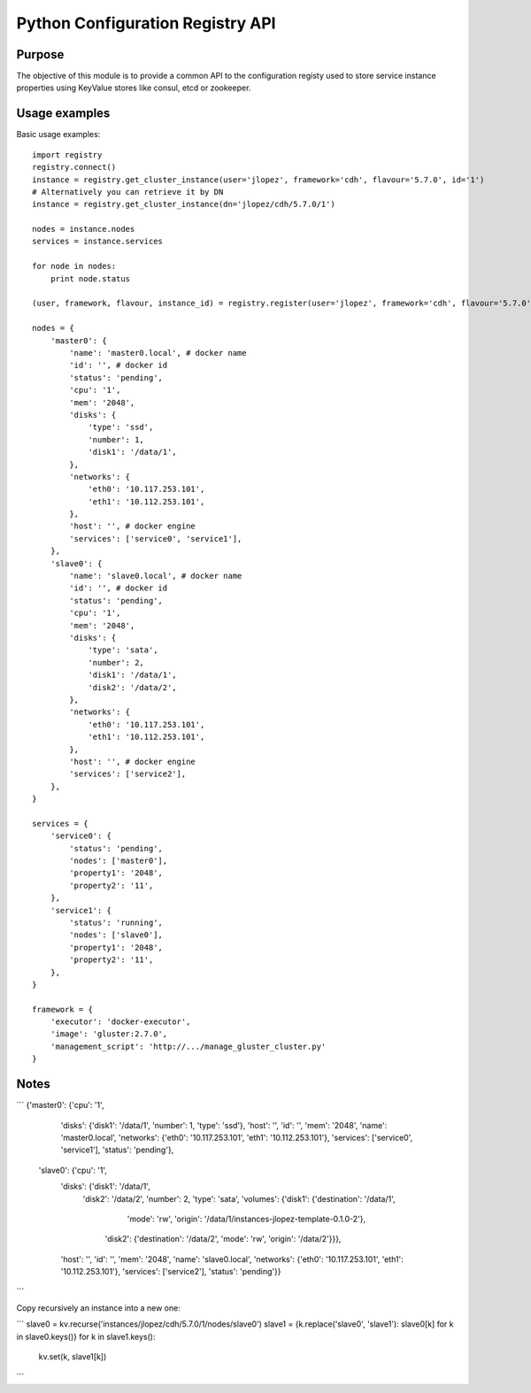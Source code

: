 Python Configuration Registry API
=================================

Purpose
-------
The objective of this module is to provide a common API to the configuration
registy used to store service instance properties using KeyValue stores
like consul, etcd or zookeeper.

Usage examples
--------------
Basic usage examples::

    import registry
    registry.connect()
    instance = registry.get_cluster_instance(user='jlopez', framework='cdh', flavour='5.7.0', id='1')
    # Alternatively you can retrieve it by DN
    instance = registry.get_cluster_instance(dn='jlopez/cdh/5.7.0/1')

    nodes = instance.nodes
    services = instance.services

    for node in nodes:
        print node.status

    (user, framework, flavour, instance_id) = registry.register(user='jlopez', framework='cdh', flavour='5.7.0', nodes=nodes, services=services)

    nodes = {
        'master0': {
            'name': 'master0.local', # docker name
            'id': '', # docker id
            'status': 'pending',
            'cpu': '1',
            'mem': '2048',
            'disks': {
                'type': 'ssd',
                'number': 1,
                'disk1': '/data/1',
            },
            'networks': {
                'eth0': '10.117.253.101',
                'eth1': '10.112.253.101',
            },
            'host': '', # docker engine
            'services': ['service0', 'service1'],
        },
        'slave0': {
            'name': 'slave0.local', # docker name
            'id': '', # docker id
            'status': 'pending',
            'cpu': '1',
            'mem': '2048',
            'disks': {
                'type': 'sata',
                'number': 2,
                'disk1': '/data/1',
                'disk2': '/data/2',
            },
            'networks': {
                'eth0': '10.117.253.101',
                'eth1': '10.112.253.101',
            },
            'host': '', # docker engine
            'services': ['service2'],
        },
    }

    services = {
        'service0': {
            'status': 'pending',
            'nodes': ['master0'],
            'property1': '2048',
            'property2': '11',
        },
        'service1': {
            'status': 'running',
            'nodes': ['slave0'],
            'property1': '2048',
            'property2': '11',
        },
    }

    framework = {
        'executor': 'docker-executor',
        'image': 'gluster:2.7.0',
        'management_script': 'http://.../manage_gluster_cluster.py'
    }


Notes
-----

```
{'master0': {'cpu': '1',
  'disks': {'disk1': '/data/1', 'number': 1, 'type': 'ssd'},
  'host': '',
  'id': '',
  'mem': '2048',
  'name': 'master0.local',
  'networks': {'eth0': '10.117.253.101', 'eth1': '10.112.253.101'},
  'services': ['service0', 'service1'],
  'status': 'pending'},
 'slave0': {'cpu': '1',
  'disks': {'disk1': '/data/1',
   'disk2': '/data/2',
   'number': 2,
   'type': 'sata',
   'volumes': {'disk1': {'destination': '/data/1',
     'mode': 'rw',
     'origin': '/data/1/instances-jlopez-template-0.1.0-2'},
    'disk2': {'destination': '/data/2', 'mode': 'rw', 'origin': '/data/2'}}},
  'host': '',
  'id': '',
  'mem': '2048',
  'name': 'slave0.local',
  'networks': {'eth0': '10.117.253.101', 'eth1': '10.112.253.101'},
  'services': ['service2'],
  'status': 'pending'}}

```


Copy recursively an instance into a new one:

```
slave0 = kv.recurse('instances/jlopez/cdh/5.7.0/1/nodes/slave0')
slave1 = {k.replace('slave0', 'slave1'): slave0[k] for k in slave0.keys()}
for k in slave1.keys():
    kv.set(k, slave1[k])

```

